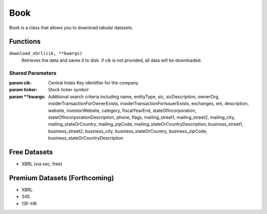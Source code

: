 Book
====

Book is a class that allows you to download tabular datasets.

Functions
---------

``download_xbrl(cik, **kwargs)``
    Retrieves the data and saves it to disk. if cik is not provided, all data will be downloaded.

Shared Parameters
~~~~~~~~~~~~~~~~~
:param cik: Central Index Key identifier for the company
:param ticker: Stock ticker symbol
:param \**kwargs: Additional search criteria including name, entityType, sic, sicDescription, 
                ownerOrg, insiderTransactionForOwnerExists, insiderTransactionForIssuerExists, 
                exchanges, ein, description, website, investorWebsite, category, 
                fiscalYearEnd, stateOfIncorporation, stateOfIncorporationDescription, phone, 
                flags, mailing_street1, mailing_street2, mailing_city, mailing_stateOrCountry, 
                mailing_zipCode, mailing_stateOrCountryDescription, business_street1, 
                business_street2, business_city, business_stateOrCountry, business_zipCode, 
                business_stateOrCountryDescription
    

Free Datasets
-------------
* XBRL (via sec, free)

Premium Datasets (Forthcoming)
------------------------------
* XBRL
* 345
* 13F-HR